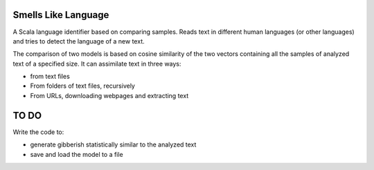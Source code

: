 Smells Like Language
====================

A Scala language identifier based on comparing samples. Reads text in different human languages (or other languages) and tries to detect the language of a new text.

The comparison of two models is based on cosine similarity of the two vectors containing all the samples of analyzed text of a specified size.
It can assimilate text in three ways:

* from text files

* From folders of text files, recursively

* From URLs, downloading webpages and extracting text



TO DO
=====
Write the code to:


* generate gibberish statistically similar to the analyzed text

* save and load the model to a file


